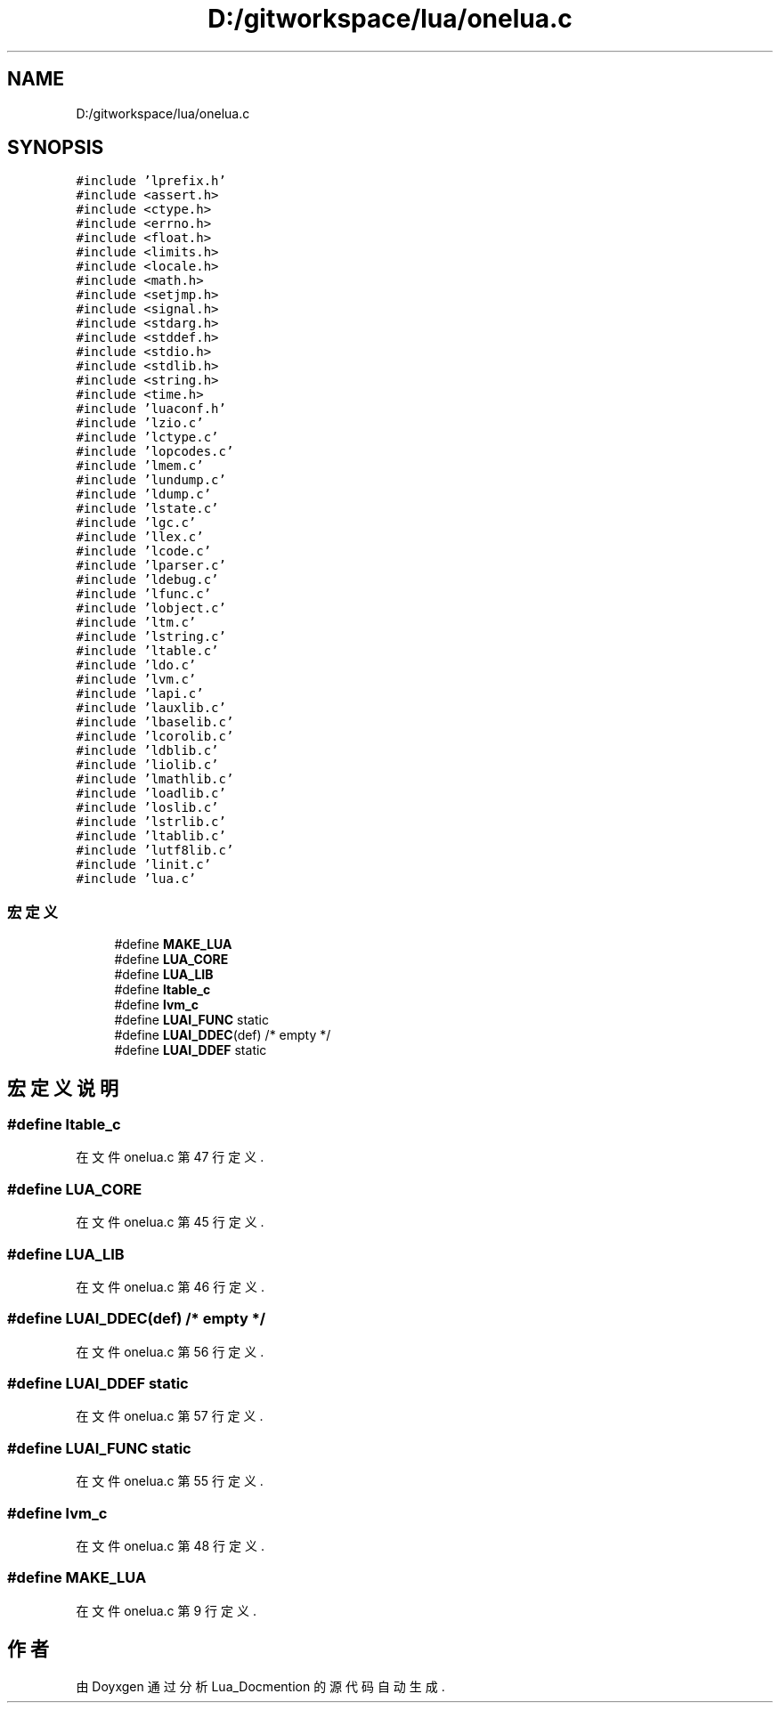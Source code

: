 .TH "D:/gitworkspace/lua/onelua.c" 3 "2020年 九月 8日 星期二" "Lua_Docmention" \" -*- nroff -*-
.ad l
.nh
.SH NAME
D:/gitworkspace/lua/onelua.c
.SH SYNOPSIS
.br
.PP
\fC#include 'lprefix\&.h'\fP
.br
\fC#include <assert\&.h>\fP
.br
\fC#include <ctype\&.h>\fP
.br
\fC#include <errno\&.h>\fP
.br
\fC#include <float\&.h>\fP
.br
\fC#include <limits\&.h>\fP
.br
\fC#include <locale\&.h>\fP
.br
\fC#include <math\&.h>\fP
.br
\fC#include <setjmp\&.h>\fP
.br
\fC#include <signal\&.h>\fP
.br
\fC#include <stdarg\&.h>\fP
.br
\fC#include <stddef\&.h>\fP
.br
\fC#include <stdio\&.h>\fP
.br
\fC#include <stdlib\&.h>\fP
.br
\fC#include <string\&.h>\fP
.br
\fC#include <time\&.h>\fP
.br
\fC#include 'luaconf\&.h'\fP
.br
\fC#include 'lzio\&.c'\fP
.br
\fC#include 'lctype\&.c'\fP
.br
\fC#include 'lopcodes\&.c'\fP
.br
\fC#include 'lmem\&.c'\fP
.br
\fC#include 'lundump\&.c'\fP
.br
\fC#include 'ldump\&.c'\fP
.br
\fC#include 'lstate\&.c'\fP
.br
\fC#include 'lgc\&.c'\fP
.br
\fC#include 'llex\&.c'\fP
.br
\fC#include 'lcode\&.c'\fP
.br
\fC#include 'lparser\&.c'\fP
.br
\fC#include 'ldebug\&.c'\fP
.br
\fC#include 'lfunc\&.c'\fP
.br
\fC#include 'lobject\&.c'\fP
.br
\fC#include 'ltm\&.c'\fP
.br
\fC#include 'lstring\&.c'\fP
.br
\fC#include 'ltable\&.c'\fP
.br
\fC#include 'ldo\&.c'\fP
.br
\fC#include 'lvm\&.c'\fP
.br
\fC#include 'lapi\&.c'\fP
.br
\fC#include 'lauxlib\&.c'\fP
.br
\fC#include 'lbaselib\&.c'\fP
.br
\fC#include 'lcorolib\&.c'\fP
.br
\fC#include 'ldblib\&.c'\fP
.br
\fC#include 'liolib\&.c'\fP
.br
\fC#include 'lmathlib\&.c'\fP
.br
\fC#include 'loadlib\&.c'\fP
.br
\fC#include 'loslib\&.c'\fP
.br
\fC#include 'lstrlib\&.c'\fP
.br
\fC#include 'ltablib\&.c'\fP
.br
\fC#include 'lutf8lib\&.c'\fP
.br
\fC#include 'linit\&.c'\fP
.br
\fC#include 'lua\&.c'\fP
.br

.SS "宏定义"

.in +1c
.ti -1c
.RI "#define \fBMAKE_LUA\fP"
.br
.ti -1c
.RI "#define \fBLUA_CORE\fP"
.br
.ti -1c
.RI "#define \fBLUA_LIB\fP"
.br
.ti -1c
.RI "#define \fBltable_c\fP"
.br
.ti -1c
.RI "#define \fBlvm_c\fP"
.br
.ti -1c
.RI "#define \fBLUAI_FUNC\fP   static"
.br
.ti -1c
.RI "#define \fBLUAI_DDEC\fP(def)   /* empty */"
.br
.ti -1c
.RI "#define \fBLUAI_DDEF\fP   static"
.br
.in -1c
.SH "宏定义说明"
.PP 
.SS "#define ltable_c"

.PP
在文件 onelua\&.c 第 47 行定义\&.
.SS "#define LUA_CORE"

.PP
在文件 onelua\&.c 第 45 行定义\&.
.SS "#define LUA_LIB"

.PP
在文件 onelua\&.c 第 46 行定义\&.
.SS "#define LUAI_DDEC(def)   /* empty */"

.PP
在文件 onelua\&.c 第 56 行定义\&.
.SS "#define LUAI_DDEF   static"

.PP
在文件 onelua\&.c 第 57 行定义\&.
.SS "#define LUAI_FUNC   static"

.PP
在文件 onelua\&.c 第 55 行定义\&.
.SS "#define lvm_c"

.PP
在文件 onelua\&.c 第 48 行定义\&.
.SS "#define MAKE_LUA"

.PP
在文件 onelua\&.c 第 9 行定义\&.
.SH "作者"
.PP 
由 Doyxgen 通过分析 Lua_Docmention 的 源代码自动生成\&.
